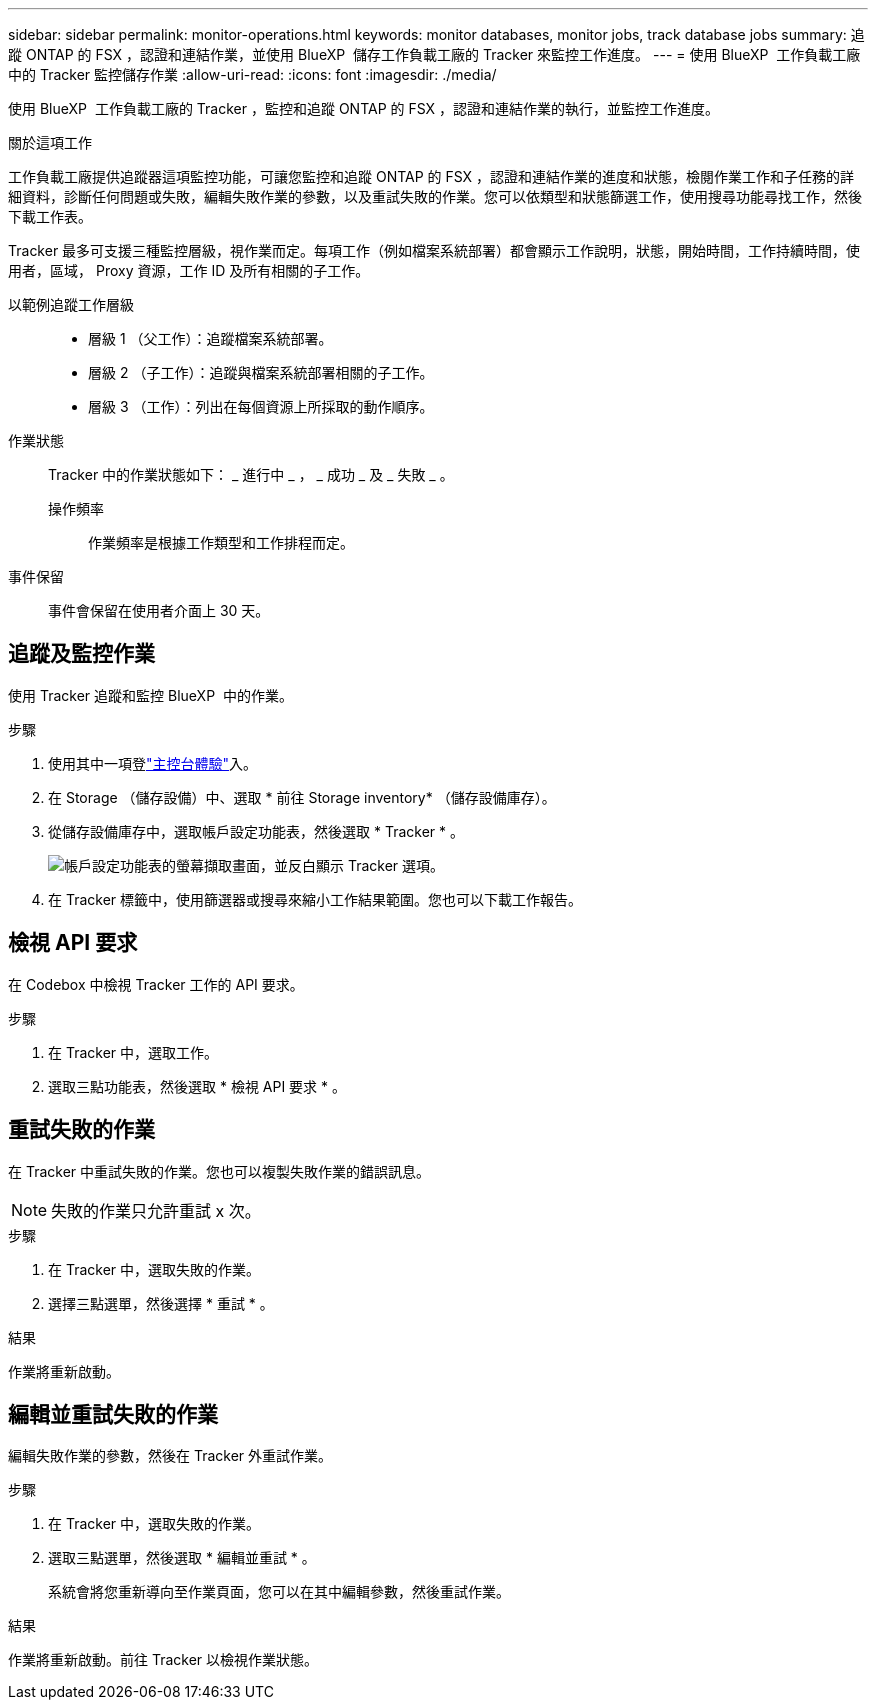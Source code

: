---
sidebar: sidebar 
permalink: monitor-operations.html 
keywords: monitor databases, monitor jobs, track database jobs 
summary: 追蹤 ONTAP 的 FSX ，認證和連結作業，並使用 BlueXP  儲存工作負載工廠的 Tracker 來監控工作進度。 
---
= 使用 BlueXP  工作負載工廠中的 Tracker 監控儲存作業
:allow-uri-read: 
:icons: font
:imagesdir: ./media/


[role="lead"]
使用 BlueXP  工作負載工廠的 Tracker ，監控和追蹤 ONTAP 的 FSX ，認證和連結作業的執行，並監控工作進度。

.關於這項工作
工作負載工廠提供追蹤器這項監控功能，可讓您監控和追蹤 ONTAP 的 FSX ，認證和連結作業的進度和狀態，檢閱作業工作和子任務的詳細資料，診斷任何問題或失敗，編輯失敗作業的參數，以及重試失敗的作業。您可以依類型和狀態篩選工作，使用搜尋功能尋找工作，然後下載工作表。

Tracker 最多可支援三種監控層級，視作業而定。每項工作（例如檔案系統部署）都會顯示工作說明，狀態，開始時間，工作持續時間，使用者，區域， Proxy 資源，工作 ID 及所有相關的子工作。

以範例追蹤工作層級::
+
--
* 層級 1 （父工作）：追蹤檔案系統部署。
* 層級 2 （子工作）：追蹤與檔案系統部署相關的子工作。
* 層級 3 （工作）：列出在每個資源上所採取的動作順序。


--
作業狀態:: Tracker 中的作業狀態如下： _ 進行中 _ ， _ 成功 _ 及 _ 失敗 _ 。
+
--
操作頻率:: 作業頻率是根據工作類型和工作排程而定。


--
事件保留:: 事件會保留在使用者介面上 30 天。




== 追蹤及監控作業

使用 Tracker 追蹤和監控 BlueXP  中的作業。

.步驟
. 使用其中一項登link:https://docs.netapp.com/us-en/workload-setup-admin/console-experiences.html["主控台體驗"^]入。
. 在 Storage （儲存設備）中、選取 * 前往 Storage inventory* （儲存設備庫存）。
. 從儲存設備庫存中，選取帳戶設定功能表，然後選取 * Tracker * 。
+
image:screenshot-menu-tracker-option.png["帳戶設定功能表的螢幕擷取畫面，並反白顯示 Tracker 選項。"]

. 在 Tracker 標籤中，使用篩選器或搜尋來縮小工作結果範圍。您也可以下載工作報告。




== 檢視 API 要求

在 Codebox 中檢視 Tracker 工作的 API 要求。

.步驟
. 在 Tracker 中，選取工作。
. 選取三點功能表，然後選取 * 檢視 API 要求 * 。




== 重試失敗的作業

在 Tracker 中重試失敗的作業。您也可以複製失敗作業的錯誤訊息。


NOTE: 失敗的作業只允許重試 x 次。

.步驟
. 在 Tracker 中，選取失敗的作業。
. 選擇三點選單，然後選擇 * 重試 * 。


.結果
作業將重新啟動。



== 編輯並重試失敗的作業

編輯失敗作業的參數，然後在 Tracker 外重試作業。

.步驟
. 在 Tracker 中，選取失敗的作業。
. 選取三點選單，然後選取 * 編輯並重試 * 。
+
系統會將您重新導向至作業頁面，您可以在其中編輯參數，然後重試作業。



.結果
作業將重新啟動。前往 Tracker 以檢視作業狀態。
